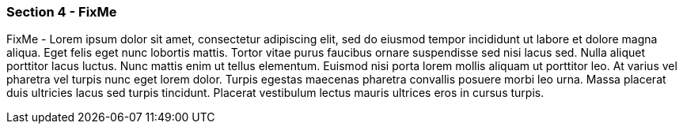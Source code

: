 
=== Section 4 - FixMe

FixMe - Lorem ipsum dolor sit amet, consectetur adipiscing elit, sed do eiusmod tempor incididunt ut labore et dolore magna aliqua. Eget felis eget nunc lobortis mattis. Tortor vitae purus faucibus ornare suspendisse sed nisi lacus sed. Nulla aliquet porttitor lacus luctus. Nunc mattis enim ut tellus elementum. Euismod nisi porta lorem mollis aliquam ut porttitor leo. At varius vel pharetra vel turpis nunc eget lorem dolor. Turpis egestas maecenas pharetra convallis posuere morbi leo urna. Massa placerat duis ultricies lacus sed turpis tincidunt. Placerat vestibulum lectus mauris ultrices eros in cursus turpis.
